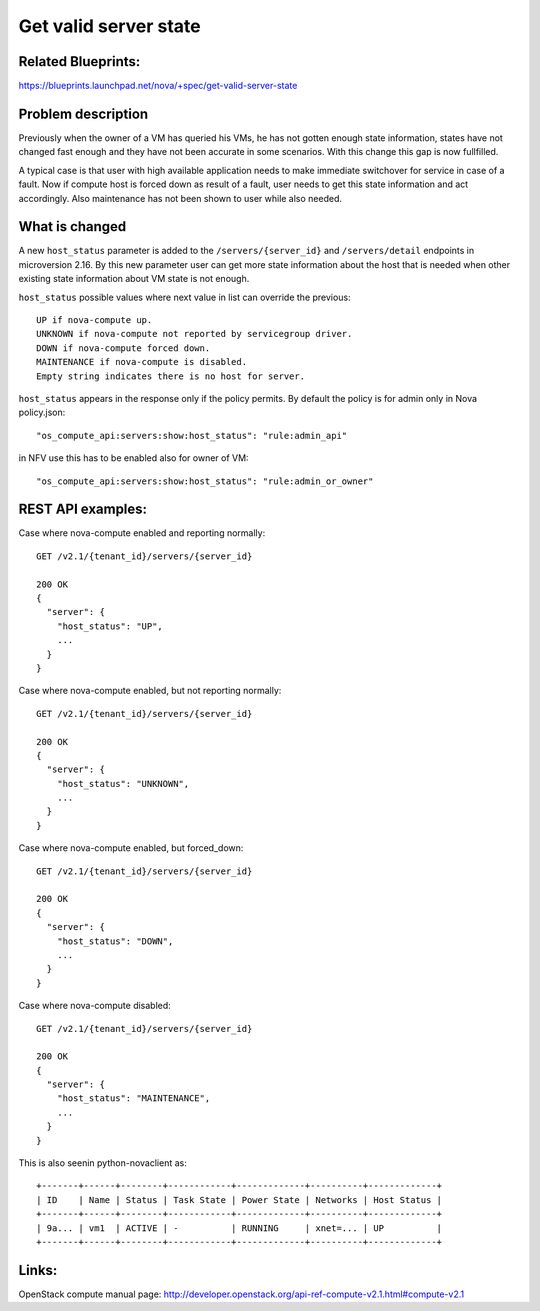 .. This work is licensed under a Creative Commons Attribution 4.0 International License.
.. http://creativecommons.org/licenses/by/4.0

======================
Get valid server state
======================

Related Blueprints:
===================

https://blueprints.launchpad.net/nova/+spec/get-valid-server-state

Problem description
===================

Previously when the owner of a VM has queried his VMs, he has not gotten
enough state information, states have not changed fast enough and they have
not been accurate in some scenarios. With this change this gap is now
fullfilled.

A typical case is that user with high available application needs to make
immediate switchover for service in case of a fault. Now if compute host is
forced down as result of a fault, user needs to get this state information and
act accordingly. Also maintenance has not been shown to user while also
needed.

What is changed
===============

A new ``host_status`` parameter is added to the ``/servers/{server_id}`` and
``/servers/detail`` endpoints in microversion 2.16. By this new parameter
user can get more state information about the host that is needed when other
existing state information about VM state is not enough.

``host_status`` possible values where next value in list can override the
previous::

  UP if nova-compute up.
  UNKNOWN if nova-compute not reported by servicegroup driver.
  DOWN if nova-compute forced down.
  MAINTENANCE if nova-compute is disabled.
  Empty string indicates there is no host for server.

``host_status`` appears in the response only if the policy permits. By
default the policy is for admin only in Nova policy.json::

  "os_compute_api:servers:show:host_status": "rule:admin_api"

in NFV use this has to be enabled also for owner of VM::

  "os_compute_api:servers:show:host_status": "rule:admin_or_owner"

REST API examples:
==================

Case where nova-compute enabled and reporting normally::

    GET /v2.1/{tenant_id}/servers/{server_id}

    200 OK
    {
      "server": {
        "host_status": "UP",
        ...
      }
    }

Case where nova-compute enabled, but not reporting normally::

    GET /v2.1/{tenant_id}/servers/{server_id}

    200 OK
    {
      "server": {
        "host_status": "UNKNOWN",
        ...
      }
    }

Case where nova-compute enabled, but forced_down::

    GET /v2.1/{tenant_id}/servers/{server_id}

    200 OK
    {
      "server": {
        "host_status": "DOWN",
        ...
      }
    }

Case where nova-compute disabled::

    GET /v2.1/{tenant_id}/servers/{server_id}

    200 OK
    {
      "server": {
        "host_status": "MAINTENANCE",
        ...
      }
    }

This is also seenin  python-novaclient as::

  +-------+------+--------+------------+-------------+----------+-------------+
  | ID    | Name | Status | Task State | Power State | Networks | Host Status |
  +-------+------+--------+------------+-------------+----------+-------------+
  | 9a... | vm1  | ACTIVE | -          | RUNNING     | xnet=... | UP          |
  +-------+------+--------+------------+-------------+----------+-------------+

Links:
======

OpenStack compute manual page:
http://developer.openstack.org/api-ref-compute-v2.1.html#compute-v2.1
